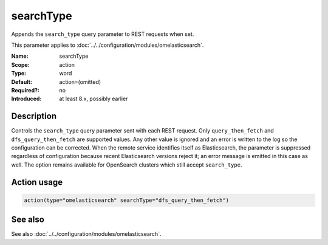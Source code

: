 .. _param-omelasticsearch-searchtype:
.. _omelasticsearch.parameter.module.searchtype:

searchType
==========

.. index::
   single: omelasticsearch; searchType
   single: searchType

.. summary-start

Appends the ``search_type`` query parameter to REST requests when set.

.. summary-end

This parameter applies to :doc:`../../configuration/modules/omelasticsearch`.

:Name: searchType
:Scope: action
:Type: word
:Default: action=(omitted)
:Required?: no
:Introduced: at least 8.x, possibly earlier

Description
-----------
Controls the ``search_type`` query parameter sent with each REST request.  Only
``query_then_fetch`` and ``dfs_query_then_fetch`` are supported values.  Any
other value is ignored and an error is written to the log so the configuration
can be corrected.  When the remote service identifies itself as Elasticsearch,
the parameter is suppressed regardless of configuration because recent
Elasticsearch versions reject it; an error message is emitted in this case as
well.  The option remains available for OpenSearch clusters which still accept
``search_type``.

Action usage
------------
.. _param-omelasticsearch-action-searchtype:
.. _omelasticsearch.parameter.action.searchtype:
.. code-block:: rsyslog

   action(type="omelasticsearch" searchType="dfs_query_then_fetch")

See also
--------
See also :doc:`../../configuration/modules/omelasticsearch`.
